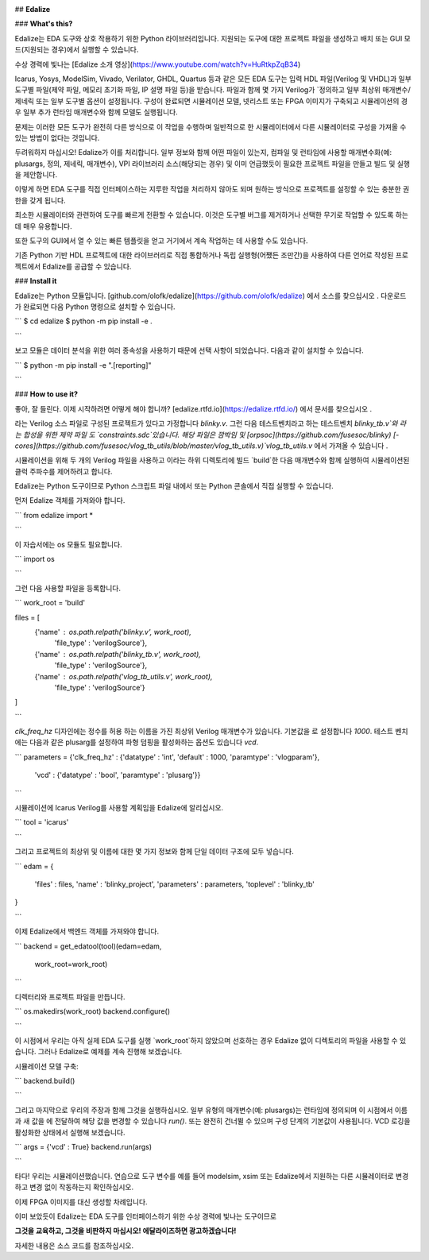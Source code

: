 .. image:: https://img.shields.io/readthedocs/edalize?longCache=true&style=flat-square&label=edalize.rtfd.io&logo=ReadTheDocs&logoColor=e8ecef
        :target: https://edalize.readthedocs.io/en/latest/?badge=latest
        :alt: Documentation Status

.. image:: https://img.shields.io/badge/Chat-on%20gitter-4db797.svg?longCache=true&style=flat-square&logo=gitter&logoColor=e8ecef
   :alt: Join the chat at https://gitter.im/librecores/edalize
   :target: https://gitter.im/librecores/edalize?utm_source=badge&utm_medium=badge&utm_campaign=pr-badge&utm_content=badge

.. image:: https://www.librecores.org/olofk/edalize/badge.svg?style=flat-square
        :target: https://www.librecores.org/olofk/edalize
        :alt: LibreCores

.. image:: https://img.shields.io/pypi/dm/edalize.svg?longCache=true&style=flat-square&logo=PyPI&logoColor=e8ecef&label=PyPI%20downloads
        :target: https://pypi.org/project/edalize/
        :alt: PyPI downloads

.. image:: https://img.shields.io/github/workflow/status/olofk/edalize/CI?longCache=true&style=flat-square&label=CI&logo=github%20actions&logoColor=e8ecef
        :target: https://github.com/olofk/edalize/actions?query=workflow%3ACI
        :alt: CI status

## **Edalize**

### **What's this?**

Edalize는 EDA 도구와 상호 작용하기 위한 Python 라이브러리입니다. 지원되는 도구에 대한 프로젝트 파일을 생성하고 배치 또는 GUI 모드(지원되는 경우)에서 실행할 수 있습니다.

수상 경력에 빛나는 [Edalize 소개 영상](https://www.youtube.com/watch?v=HuRtkpZqB34)

Icarus, Yosys, ModelSim, Vivado, Verilator, GHDL, Quartus 등과 같은 모든 EDA 도구는 입력 HDL 파일(Verilog 및 VHDL)과 일부 도구별 파일(제약 파일, 메모리 초기화 파일, IP 설명 파일 등)을 받습니다. 파일과 함께 몇 가지 Verilog가 `정의하고 일부 최상위 매개변수/제네릭 또는 일부 도구별 옵션이 설정됩니다. 구성이 완료되면 시뮬레이션 모델, 넷리스트 또는 FPGA 이미지가 구축되고 시뮬레이션의 경우 일부 추가 런타임 매개변수와 함께 모델도 실행됩니다.

문제는 이러한 모든 도구가 완전히 다른 방식으로 이 작업을 수행하며 일반적으로 한 시뮬레이터에서 다른 시뮬레이터로 구성을 가져올 수 있는 방법이 없다는 것입니다.

두려워하지 마십시오! Edalize가 이를 처리합니다. 일부 정보와 함께 어떤 파일이 있는지, 컴파일 및 런타임에 사용할 매개변수화(예: plusargs, 정의, 제네릭, 매개변수), VPI 라이브러리 소스(해당되는 경우) 및 이미 언급했듯이 필요한 프로젝트 파일을 만들고 빌드 및 실행을 제안합니다.

이렇게 하면 EDA 도구를 직접 인터페이스하는 지루한 작업을 처리하지 않아도 되며 원하는 방식으로 프로젝트를 설정할 수 있는 충분한 권한을 갖게 됩니다.

최소한 시뮬레이터와 관련하여 도구를 빠르게 전환할 수 있습니다. 이것은 도구별 버그를 제거하거나 선택한 무기로 작업할 수 있도록 하는 데 매우 유용합니다.

또한 도구의 GUI에서 열 수 있는 빠른 템플릿을 얻고 거기에서 계속 작업하는 데 사용할 수도 있습니다.

기존 Python 기반 HDL 프로젝트에 대한 라이브러리로 직접 통합하거나 독립 실행형(어쨌든 조만간)을 사용하여 다른 언어로 작성된 프로젝트에서 Edalize를 공급할 수 있습니다.

### **Install it**

Edalize는 Python 모듈입니다. [github.com/olofk/edalize](https://github.com/olofk/edalize) 에서 소스를 찾으십시오 . 다운로드가 완료되면 다음 Python 명령으로 설치할 수 있습니다.

```
$ cd edalize
$ python -m pip install -e .

```

보고 모듈은 데이터 분석을 위한 여러 종속성을 사용하기 때문에 선택 사항이 되었습니다. 다음과 같이 설치할 수 있습니다.

```
$ python -m pip install -e ".[reporting]"

```

### **How to use it?**

좋아, 잘 들린다. 이제 시작하려면 어떻게 해야 합니까? [edalize.rtfd.io](https://edalize.rtfd.io/) 에서 문서를 찾으십시오 .

라는 Verilog 소스 파일로 구성된 프로젝트가 있다고 가정합니다 `blinky.v`. 그런 다음 테스트벤치라고 하는 테스트벤치 `blinky_tb.v`와 라는 합성을 위한 제약 파일 도 `constraints.sdc`있습니다. 해당 파일은 깜박임 및 [orpsoc](https://github.com/fusesoc/blinky) [-cores](https://github.com/fusesoc/vlog_tb_utils/blob/master/vlog_tb_utils.v)`vlog_tb_utils.v` 에서 가져올 수 있습니다 .

시뮬레이션을 위해 두 개의 Verilog 파일을 사용하고 이라는 하위 디렉토리에 빌드 `build`한 다음 매개변수와 함께 실행하여 시뮬레이션된 클럭 주파수를 제어하려고 합니다.

Edalize는 Python 도구이므로 Python 스크립트 파일 내에서 또는 Python 콘솔에서 직접 실행할 수 있습니다.

먼저 Edalize 객체를 가져와야 합니다.

```
from edalize import *

```

이 자습서에는 os 모듈도 필요합니다.

```
import os

```

그런 다음 사용할 파일을 등록합니다.

```
work_root = 'build'

files = [
  {'name' : os.path.relpath('blinky.v', work_root),
   'file_type' : 'verilogSource'},
  {'name' : os.path.relpath('blinky_tb.v', work_root),
   'file_type' : 'verilogSource'},
  {'name' : os.path.relpath('vlog_tb_utils.v', work_root),
   'file_type' : 'verilogSource'}
]

```

`clk_freq_hz` 디자인에는 정수를 허용 하는 이름을 가진 최상위 Verilog 매개변수가 있습니다. 기본값을 로 설정합니다 `1000`. 테스트 벤치에는 다음과 같은 plusarg를 설정하여 파형 덤핑을 활성화하는 옵션도 있습니다 `vcd`.

```
parameters = {'clk_freq_hz' : {'datatype' : 'int', 'default' : 1000, 'paramtype' : 'vlogparam'},
              'vcd' : {'datatype' : 'bool', 'paramtype' : 'plusarg'}}

```

시뮬레이션에 Icarus Verilog를 사용할 계획임을 Edalize에 알리십시오.

```
tool = 'icarus'

```

그리고 프로젝트의 최상위 및 이름에 대한 몇 가지 정보와 함께 단일 데이터 구조에 모두 넣습니다.

```
edam = {
  'files'        : files,
  'name'         : 'blinky_project',
  'parameters'   : parameters,
  'toplevel'     : 'blinky_tb'
}

```

이제 Edalize에서 백엔드 객체를 가져와야 합니다.

```
backend = get_edatool(tool)(edam=edam,
                            work_root=work_root)

```

디렉터리와 프로젝트 파일을 만듭니다.

```
os.makedirs(work_root)
backend.configure()

```

이 시점에서 우리는 아직 실제 EDA 도구를 실행 `work_root`하지 않았으며 선호하는 경우 Edalize 없이 디렉토리의 파일을 사용할 수 있습니다. 그러나 Edalize로 예제를 계속 진행해 보겠습니다.

시뮬레이션 모델 구축:

```
backend.build()

```

그리고 마지막으로 우리의 주장과 함께 그것을 실행하십시오. 일부 유형의 매개변수(예: plusargs)는 런타임에 정의되며 이 시점에서 이름과 새 값을 에 전달하여 해당 값을 변경할 수 있습니다 `run()`. 또는 완전히 건너뛸 수 있으며 구성 단계의 기본값이 사용됩니다. VCD 로깅을 활성화한 상태에서 실행해 보겠습니다.

```
args = {'vcd' : True}
backend.run(args)

```

타다! 우리는 시뮬레이션했습니다. 연습으로 도구 변수를 예를 들어 modelsim, xsim 또는 Edalize에서 지원하는 다른 시뮬레이터로 변경하고 변경 없이 작동하는지 확인하십시오.

이제 FPGA 이미지를 대신 생성할 차례입니다.

이미 보았듯이 Edalize는 EDA 도구를 인터페이스하기 위한 수상 경력에 빛나는 도구이므로

**그것을 교육하고, 그것을 비판하지 마십시오! 에달라이즈하면 광고하겠습니다!**

자세한 내용은 소스 코드를 참조하십시오.
